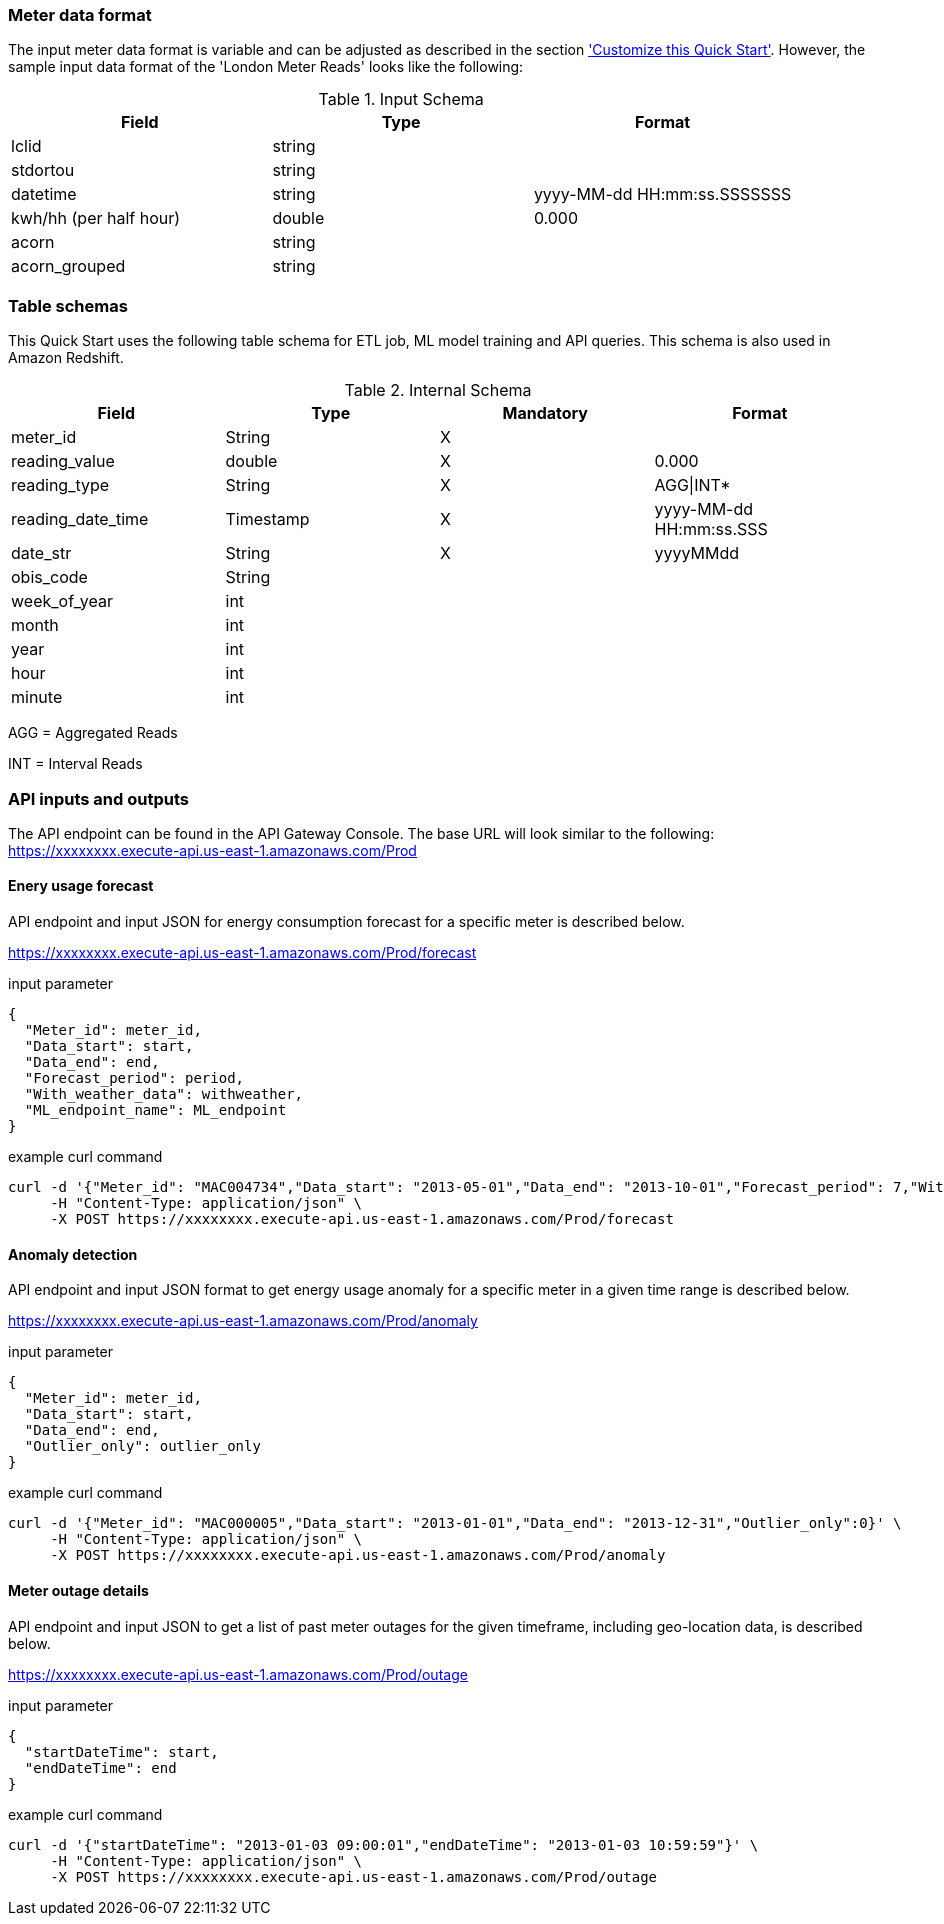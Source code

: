 === Meter data format

The input meter data format is variable and can be adjusted as described in the section <<Customize this Quick Start,'Customize this Quick Start'>>. However, the sample input data format of the 'London Meter Reads' looks like the following:

[cols="1,1,1", options="header"]
.Input Schema
|===
|Field
|Type
|Format

|lclid|string|
|stdortou|string|
|datetime|string|yyyy-MM-dd HH:mm:ss.SSSSSSS
|kwh/hh (per half hour)|double|0.000
|acorn|string|
|acorn_grouped|string|
|===

=== Table schemas

This Quick Start uses the following table schema for ETL job, ML model training and API queries. This schema is also used in Amazon Redshift.

[cols="1,1,1,1", options="header"]
.Internal Schema
|===
|Field
|Type
|Mandatory
|Format

|meter_id| String| X|
|reading_value| double| X|0.000
|reading_type| String| X|AGG\|INT*
|reading_date_time| Timestamp| X|yyyy-MM-dd HH:mm:ss.SSS
|date_str| String|X| yyyyMMdd
|obis_code| String| |
|week_of_year| int| |
|month| int| |
|year| int| |
|hour| int| |
|minute| int| |
|===

AGG = Aggregated Reads

INT = Interval Reads

=== API inputs and outputs

The API endpoint can be found in the API Gateway Console. The base URL will look similar to the following:
https://xxxxxxxx.execute-api.us-east-1.amazonaws.com/Prod

==== Enery usage forecast

API endpoint and input JSON for energy consumption forecast for a specific meter is described below.

https://xxxxxxxx.execute-api.us-east-1.amazonaws.com/Prod/forecast

.input parameter
[source,json]
----
{
  "Meter_id": meter_id,
  "Data_start": start,
  "Data_end": end,
  "Forecast_period": period,
  "With_weather_data": withweather,
  "ML_endpoint_name": ML_endpoint
}
----

.example curl command
[source,shell script]
----
curl -d '{"Meter_id": "MAC004734","Data_start": "2013-05-01","Data_end": "2013-10-01","Forecast_period": 7,"With_weather_data": 0,"ML_endpoint_name": "ml-endpoint-3d249a54-da4c-4fc6-a7f5-eabddf368f89"}' \
     -H "Content-Type: application/json" \
     -X POST https://xxxxxxxx.execute-api.us-east-1.amazonaws.com/Prod/forecast
----

==== Anomaly detection

API endpoint and input JSON format to get energy usage anomaly for a specific meter in a given time range is described below.

https://xxxxxxxx.execute-api.us-east-1.amazonaws.com/Prod/anomaly

.input parameter
[source,json]
----
{
  "Meter_id": meter_id,
  "Data_start": start,
  "Data_end": end,
  "Outlier_only": outlier_only
}
----

.example curl command
[source,shell script]
----
curl -d '{"Meter_id": "MAC000005","Data_start": "2013-01-01","Data_end": "2013-12-31","Outlier_only":0}' \
     -H "Content-Type: application/json" \
     -X POST https://xxxxxxxx.execute-api.us-east-1.amazonaws.com/Prod/anomaly
----

==== Meter outage details

API endpoint and input JSON to get a list of past meter outages for the given timeframe, including geo-location data, is described below.

https://xxxxxxxx.execute-api.us-east-1.amazonaws.com/Prod/outage

.input parameter
[source,json]
----
{
  "startDateTime": start,
  "endDateTime": end
}
----

.example curl command
[source,shell script]
----
curl -d '{"startDateTime": "2013-01-03 09:00:01","endDateTime": "2013-01-03 10:59:59"}' \
     -H "Content-Type: application/json" \
     -X POST https://xxxxxxxx.execute-api.us-east-1.amazonaws.com/Prod/outage
----